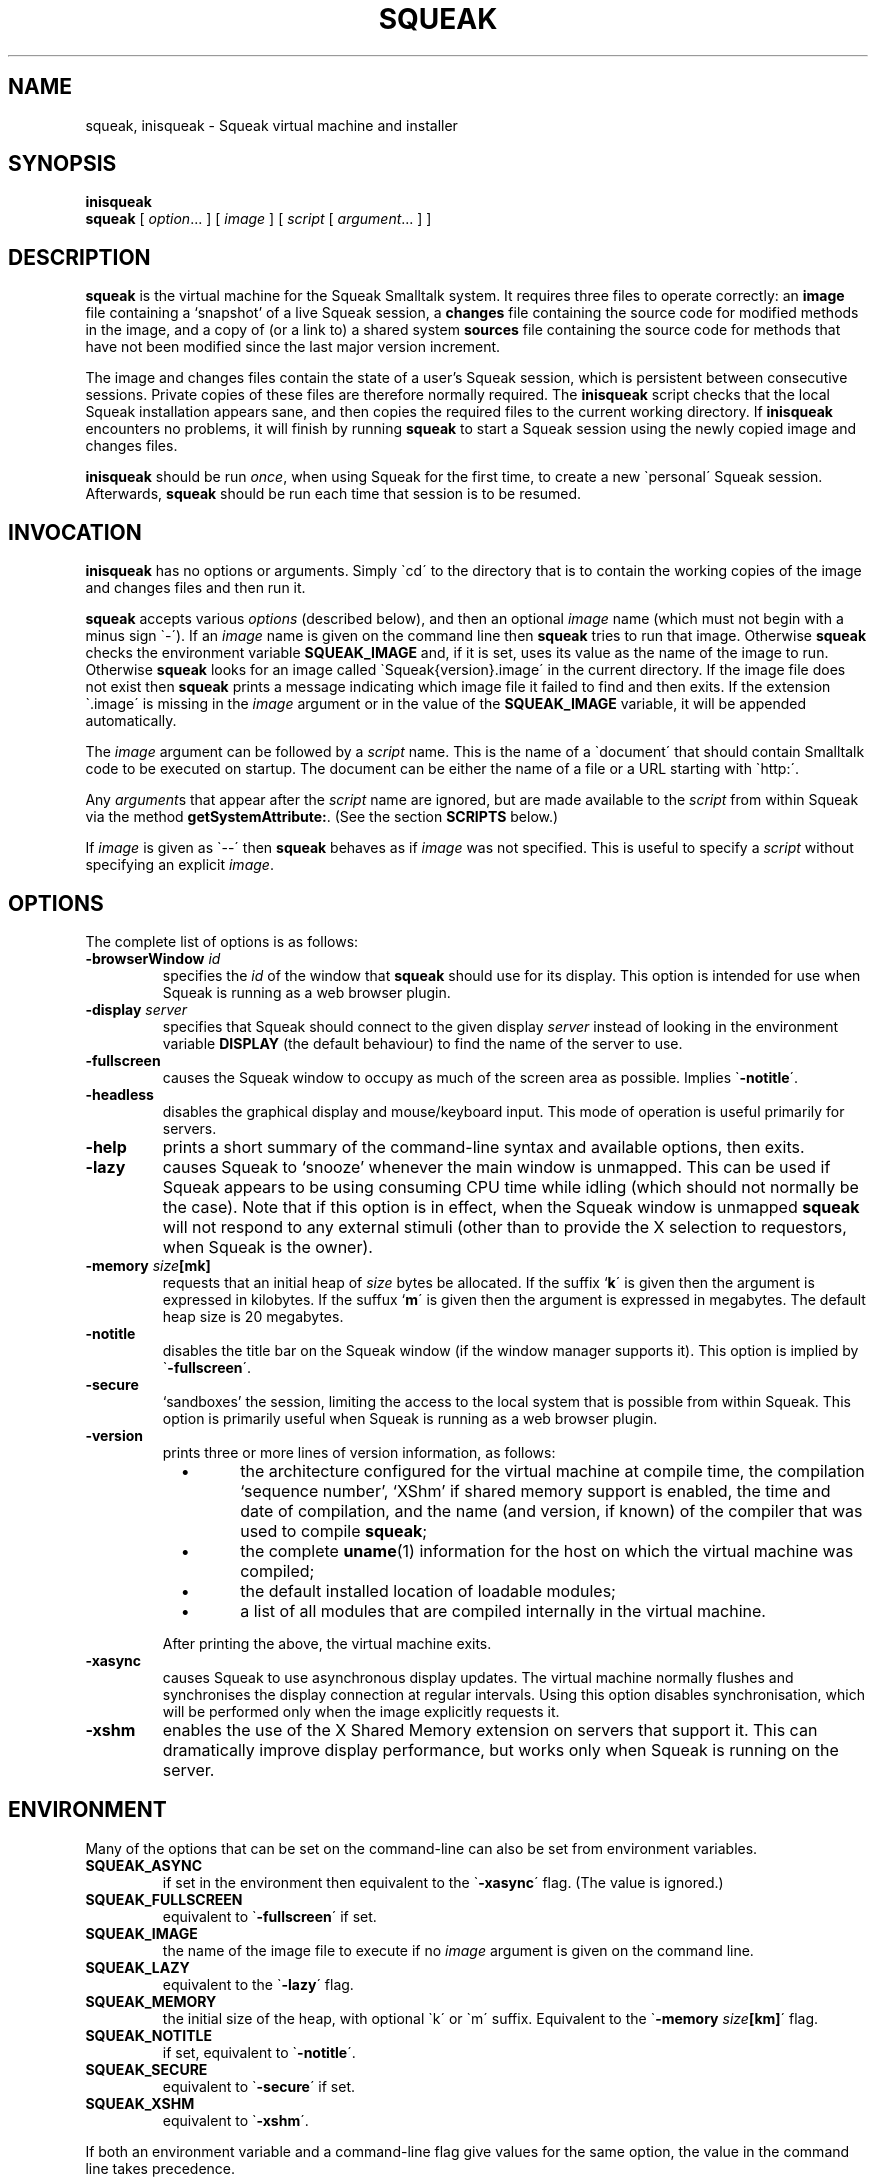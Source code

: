 .\" squeak.1 -- manual page for Unix Squeak			-*- nroff -*-
.\" 
.\"   Copyright (C) 1996 1997 1998 1999 2000 2001 Ian Piumarta and individual
.\"      authors/contributors listed elsewhere in this file.
.\"   All rights reserved.
.\"   
.\"   This file is part of Unix Squeak.
.\" 
.\"   This file is distributed in the hope that it will be useful, but WITHOUT
.\"   ANY WARRANTY; without even the implied warranty of MERCHANTABILITY or
.\"   FITNESS FOR A PARTICULAR PURPOSE.
.\"   
.\"   You may use and/or distribute this file ONLY as part of Squeak, under
.\"   the terms of the Squeak License as described in `LICENSE' in the base of
.\"   this distribution, subject to the following restrictions:
.\" 
.\"   1. The origin of this software must not be misrepresented; you must not
.\"      claim that you wrote the original software.  If you use this software
.\"      in a product, an acknowledgment to the original author(s) (and any
.\"      other contributors mentioned herein) in the product documentation
.\"      would be appreciated but is not required.
.\" 
.\"   2. This notice may not be removed or altered in any source distribution.
.\" 
.\"   Using or modifying this file for use in any context other than Squeak
.\"   changes these copyright conditions.  Read the file `COPYING' in the base
.\"   of the distribution before proceeding with any such use.
.\" 
.\"   You are STRONGLY DISCOURAGED from distributing a modified version of
.\"   this file under its original name without permission.  If you must
.\"   change it, rename it first.
.\" 
.\" Last edited: Mon Sep 11 21:46:29 2000 by piumarta (Ian Piumarta) on emilia
.\" 
.if @@\*(lq@ \{\
.	ds lq "
.	if t .ds lq ``
.	if !@@\(lq@ .ds lq "\(lq
.\}
.if @@\*(rq@ \{\
.	ds rq "
.	if t .ds rq ''
.	if !@@\(rq@ .ds rq "\(rq
.\}
.de Id
.ds Rv \\$3
.ds Dt \\$4
..
.de Sp
.if n .sp
.if t .sp 0.4
..
.TH SQUEAK 1 "\*(Dt" "Squeak Smalltalk System" "Squeak Smalltalk System"
.SH NAME
squeak, inisqueak \- Squeak virtual machine and installer
.SH SYNOPSIS
.B inisqueak
.br
.B squeak
.RI "[ " option ".\|.\|. ] [ " image " ] [ " script " [ " argument ".\|.\|. ] ]"
.SH DESCRIPTION
.B squeak
is the virtual machine for the Squeak Smalltalk system.  It requires three files
to operate correctly: an
.B image
file containing a `snapshot' of a live Squeak session, a
.B changes
file containing the source code for modified methods in the image, and
a copy of (or a link to) a shared system
.B sources
file containing the source code for methods that have not been modified
since the last major version increment.
.PP
The image and changes files contain the state of a user's Squeak
session, which is persistent between consecutive sessions.  Private
copies of these files are therefore normally required.  The
.B inisqueak
script checks that the local Squeak installation appears sane, and then
copies the required files to the current
working directory.
If
.B inisqueak
encounters no problems, it will finish by running
.B squeak
to start a Squeak session using the newly copied image and changes files.
.PP
.B inisqueak
should be run
.I once\c
\&, when using Squeak for the first time, to create a new \`personal\'
Squeak session.  Afterwards,
.B squeak
should be run each time that session is to be resumed.
.PP
.SH INVOCATION
.B inisqueak
has no options or arguments.
Simply \`cd\' to the directory that is to contain the working
copies of the image and changes files and then run it.
.PP
.B squeak
accepts various
.I options
(described below), and then an optional
.I image
name (which must not begin with a minus sign \`\-\').  If an
.I image
name is given on the command line then
.B squeak
tries to run that image.  Otherwise
.B squeak
checks the environment variable
.B SQUEAK_IMAGE
and, if it is set, uses its value as the name of the image to run.
Otherwise 
.B squeak
looks for an image called \`Squeak{version}.image\' in the current directory.
If the image file does not exist then
.B squeak
prints a message indicating which image file it failed to find and then
exits.
If the extension \`.image\' is missing in the
.I image
argument or in the value of the
.B SQUEAK_IMAGE
variable, it will be appended automatically.
.PP
The
.I image
argument can be followed by a
.I script
name.  This is the name of a \`document\' that should contain
Smalltalk code to be executed on startup.  The document can be either
the name of a file or a URL starting with \`http:\'.

Any
.I argument\c
s that appear after the
.I script
name are ignored, but are made available to the
.I script
from within Squeak via the method
.B getSystemAttribute:\c
\&.  (See the section
.B SCRIPTS
below.)
.PP
If
.I image
is given as \`--\' then
.B squeak
behaves as if
.I image
was not specified.  This is useful to  specify a
.I script
without specifying an explicit
.I image\c
\&.
.SH OPTIONS
The complete list of options is as follows:
.TP
.BI "\-browserWindow " "id"
specifies the
.I id
of the window that
.B squeak
should use for its display.  This option is intended for use when Squeak is
running as a web browser plugin.
.TP
.BI "\-display " "server"
specifies that Squeak should connect to the given display
.I server 
instead of looking in the environment variable
.B
DISPLAY
(the default behaviour) to find the name of the server to use.
.TP
.B \-fullscreen
causes the Squeak window to occupy as much of the screen area as possible.
Implies \`\c
.B \-notitle\c
\'.
.TP
.B \-headless
disables the graphical display and mouse/keyboard input.  This mode of
operation is useful primarily for servers.
.TP
.B \-help
prints a short summary of the command-line syntax and available
options, then exits.
.TP
.B \-lazy
causes Squeak to `snooze' whenever the main window is unmapped.  This can
be used if Squeak appears to be using consuming CPU time while idling (which should
not normally be the case).  Note that if this option is in effect, when the
Squeak window is unmapped
.B squeak
will not respond to any external stimuli (other than to provide the X
selection to requestors, when Squeak is the owner).
.TP
.BI "-memory " "size"[mk]
requests that an initial heap of
.I size
bytes be allocated.  If the suffix `\c
.B k\c
\' is given then the argument is expressed in kilobytes.  If
the suffux `\c
.B m\c
\' is given then the argument is expressed in megabytes.  The default heap
size is 20 megabytes.
.TP
.B \-notitle
disables the title bar on the Squeak window (if the window manager supports it).
This option is implied by \`\c
.B \-fullscreen\c
\'.
.TP
.B \-secure
`sandboxes' the session, limiting the access to the local system that
is possible from within Squeak.  This option is primarily useful when
Squeak is running as a web browser plugin.
.TP
.B \-version
prints three or more lines of version information, as follows:
.RS
.TP
\ \ \ \(bu
the architecture configured for the virtual machine at compile time,
the compilation `sequence number', `XShm' if shared memory support is
enabled, the time and date of compilation, and the name (and version,
if known) of the compiler that was used to compile
.B squeak\c
;
.TP
\ \ \ \(bu
the complete
.BR uname (1)
information for the host on which the virtual machine was compiled;
.TP
\ \ \ \(bu
the default installed location of loadable modules;
.TP
\ \ \ \(bu
a list of all modules that are compiled internally in the virtual machine.
.PP
After printing the above, the virtual machine exits.
.RE
.TP
.B \-xasync
causes Squeak to use asynchronous display updates.  The virtual machine normally
flushes and synchronises the display connection at regular intervals.  Using this
option disables synchronisation, which will be performed only when the image
explicitly requests it.
.TP
.B \-xshm
enables the use of the X Shared Memory extension on servers that support it.
This can dramatically improve display performance, but works only when
Squeak is running on the server.
.SH ENVIRONMENT
Many of the options that can be set on the command-line can
also be set from environment variables.
.TP
.B SQUEAK_ASYNC
if set in the environment then equivalent to the \`\c
.B \-xasync\c
\' flag.  (The value is ignored.)
.TP
.B SQUEAK_FULLSCREEN
equivalent to \`\c
.B \-fullscreen\c
\' if set.
.TP
.B SQUEAK_IMAGE
the name of the image file to execute if no
.I image
argument is given on the command line.
.TP
.B SQUEAK_LAZY
equivalent to the \`\c
.B \-lazy\c
\' flag.
.TP
.B SQUEAK_MEMORY
the initial size of the heap, with optional \`k\' or \`m\' suffix.  Equivalent
to the \`\c
.BI "-memory " size [km]\c
\' flag.
.TP
.B SQUEAK_NOTITLE
if set, equivalent to \`\c
.B \-notitle\c
\'.
.TP
.B SQUEAK_SECURE
equivalent to \`\c
.B \-secure\c
\' if set.
.TP
.B SQUEAK_XSHM
equivalent to \`\c
.B \-xshm\c
\'.
.PP
If both an environment variable and a command-line flag give values
for the same option, the value in the command line takes precedence.
.SH SCRIPTS
Squeak can load and execute a \`script\' file containing Smalltalk code at
startup.  The name of the file should be given as the
.I script
argument to
.B squeak\c
\&.
For example, assuming that the image \`foo.image\'
contains an open Transcript window, then the following represents
the \`hello world\' program for Squeak:
.sp
.RS
.nf
Transcript cr; show: 'Hello, world'.
.fi
.RE
.sp
If this script is in a file called \`hello.sq\', then it could be run like this:
.sp
.RS
.nf
squeak foo.image hello.sq
.fi
.RE
.PP
It is also possible to make \`self interpreting\' scripts by adding an \`interpreter
line\' to the start of the script.  The \`hello.sq\' file could be changed to
.sp
.RS
.nf
#!{bindir}/squeak --
Transcript cr; show: 'Hello, world'.
.fi
.RE
.sp
and then made executable with
.sp
.RS
.nf
chmod +x hello.sq
.fi
.RE
.sp
and then invoked by running the script file directly:
.sp
.RS
.nf
SQUEAK_IMAGE="foo.image"
export SQUEAK_IMAGE
\&./hello.sq
.fi
.RE
.PP
If any
.I argument\c
s are present after the
.I script
name then they can be retrieved from within the script using the method
.sp
.RS
.nf
Smalltalk getSystemAttribute: \c
.I n
.fi
.RE
.sp
where
.I n
is the index of the argument, starting at 3 for the first argument.  (See the
method comment for
.sp
.RS
.nf
SystemDictionary>>getSystemAttribute:
.fi
.RE
.sp
in the image for an explanation of the meanings of the indices.)
.PP
As an example of this, here is the \`echo\' program written as a Squeak script:
.sp
.RS
.nf
#!{bindir}/squeak --
"Echo arguments to the Transcript."
| i a |
i := 2.
[(a := Smalltalk getSystemAttribute: (i := i + 1))
    notNil]
  whileTrue: [Transcript space; show: a].
.fi
.RE
.sp
When run as
.sp
.RS
.nf
\&./echo.sq one two three
.fi
.RE
.sp
this would print \`one two three\' in the Transcript window.
.SH DIAGNOSTICS
.TP
.B inisqueak
prints several informational messages while doing its stuff.  If it encounters
a problem it prints an appropriate message before bailing out.  The messages
should be self-explanatory.
.TP
.B squeak
normally does not print anything at all.  If it prints something then there
is a problem.  The messages should be self-explanatory.
.SH FILES
.I {sqdatadir}/SqueakV{major}.sources
.RS
Shared system sources file for the Squeak image.  There must be a
copy of (or link to) this file in the working directory when running
.B squeak\c
\&.
.RE
.sp
.I {vsqdatadir}/Squeak{version}.image
.I {vsqdatadir}/Squeak{version}.changes
.RS
Distributed image and changes files holding a `shapshot' of a
live Squeak session.  (The contents of these files change during a
session, and so private copies should always be made before running
.B squeak
for the first time.  See
.BR inisqueak (1)\c
).
.RE
.sp
.I ./SqueakV{major}.sources
.RS
A link to the system sources file.
.RE
.sp
.IR ./ name .image
.br
.IR ./ name .changes
.RS
Private copies of image and changes files.
.RE
.sp
.I {vsqlibdir}/*.so
.br
.I {vsqlibdir}/*.la
.RS
Virtual machine `plugin modules', containing primitives that are loaded on demand.
.RE
.sp
.I {bindir}/squeak
.br
.I {bindir}/inisqueak
.RS
The Squeak virtual machine and personal image installer script.
.RE
.sp
.I {mandir}/squeak.1
.RS
This manual page.
.RE
.sp
.I {docdir}/*
.RS
Miscellaneous documentation.
.RE
.SH NOTES
The image and changes files containing a saved Squeak session are intimately
related.  They should always be used together, never be separated, and under
no circumstances should an image be run with a changes file that has been
used with a different image.  Failure to adhere to the above could cause the
source code for the methods in the image to become garbled and impossible
to retrieve.
.SH BUGS
If a \`binary\' option is enabled by an environment variable, there is no
way to disable it on the command line.
.PP
.B squeak
should never crash.  In the unlikely event that it does crash (which is a remote
possibility with the unstable development versions), or prints any kind of message
that
.I does not
appear to be caused by incorrect arguments or illegal operations from within
a Squeak program, please send a bug report to:
<ian.piumarta@inria.fr>.
.SH AUTHOR
This manual page
.\" and much of the Unix-specific code in Squeak
was written by Ian Piumarta.
.\" .PP
.\" The following deserve special thanks for their invaluable
.\" contributions: Andreas Raab, Bert Freudenberg, Bill Cattey, Kazuki
.\" Yasumatsu, Lex Spoon, and Ned Konz.
.SH SEE ALSO
Dan Ingalls, Ted Kaehler, John Maloney, Scott Wallace and Alan Kay, \c
.I Back to the Future: The Story of Squeak, A Practical Smalltalk Written in Itself\c
\&.  Proc. OOPSLA\'97.
.PP
The official Squeak home page:
.\" contains a lot of information about Squeak,
.\" its history,
.\" where it's headed,
.\" who is involved with it,
.\" neat things that people are doing with it,
.\" where to find versions for the dozen or so platforms on which it runs,
.\" how to subscribe to the mailing list,
.\" how to join in with the global Squeak effort,
.\" and so on:
.RS
.B <http://squeak.org>
.RE
.PP
The archives of the Squeak mailing list:
.\" can be found at:
.RS
.B <http://squeak.cs.uiuc.edu/mail/squeak>
.RE
.PP
The latest stable and development versions for Unix:
.\" are available from:
.RS
.B <http://www-sor.inria.fr/~piumarta/squeak>
.RE
